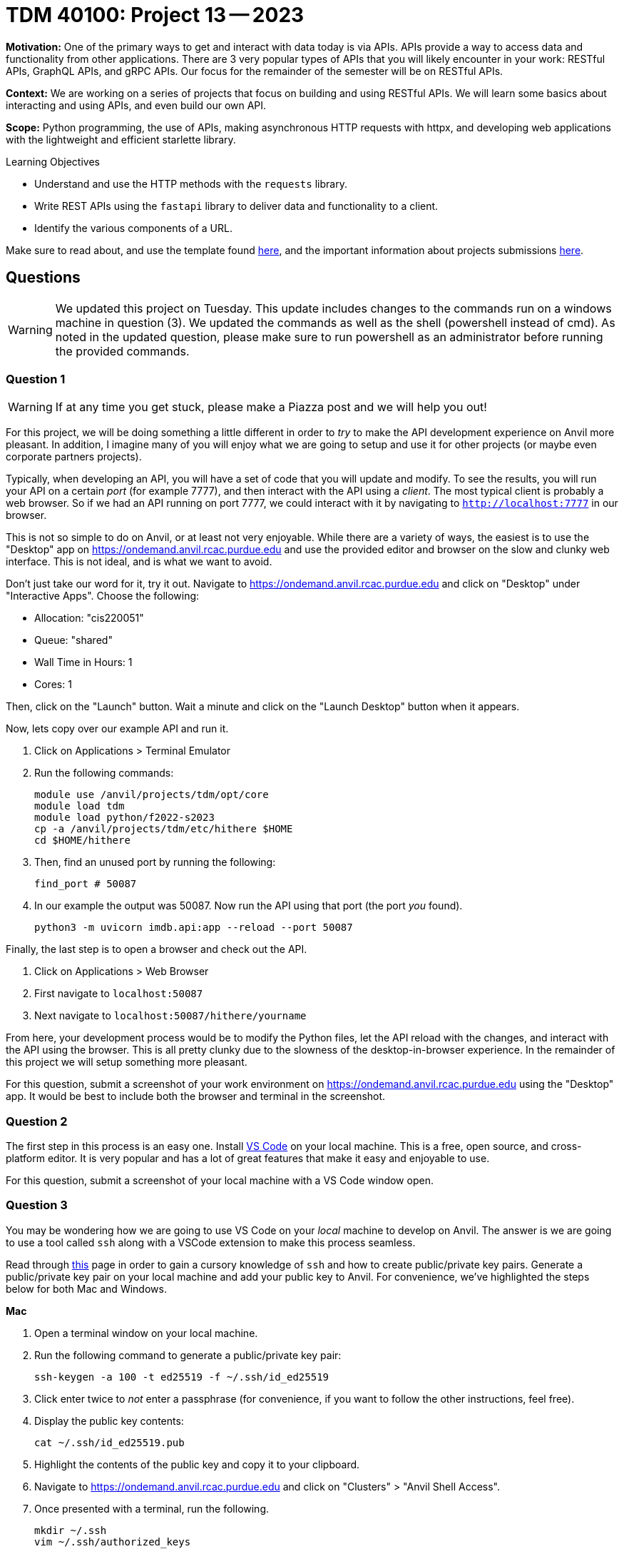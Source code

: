 = TDM 40100: Project 13 -- 2023

**Motivation:** One of the primary ways to get and interact with data today is via APIs. APIs provide a way to access data and functionality from other applications. There are 3 very popular types of APIs that you will likely encounter in your work: RESTful APIs, GraphQL APIs, and gRPC APIs. Our focus for the remainder of the semester will be on RESTful APIs.

**Context:** We are working on a series of projects that focus on building and using RESTful APIs. We will learn some basics about interacting and using APIs, and even build our own API.

**Scope:** Python programming, the use of APIs, making asynchronous HTTP requests with httpx, and developing web applications with the lightweight and efficient starlette library.

.Learning Objectives
****
- Understand and use the HTTP methods with the `requests` library.
- Write REST APIs using the `fastapi` library to deliver data and functionality to a client.
- Identify the various components of a URL. 
****

Make sure to read about, and use the template found xref:templates.adoc[here], and the important information about projects submissions xref:submissions.adoc[here].

== Questions

[WARNING]
====
We updated this project on Tuesday. This update includes changes to the commands run on a windows machine in question (3). We updated the commands as well as the shell (powershell instead of cmd). As noted in the updated question, please make sure to run powershell as an administrator before running the provided commands.
====

=== Question 1

[WARNING]
====
If at any time you get stuck, please make a Piazza post and we will help you out!
====

For this project, we will be doing something a little different in order to _try_ to make the API development experience on Anvil more pleasant. In addition, I imagine many of you will enjoy what we are going to setup and use it for other projects (or maybe even corporate partners projects).

Typically, when developing an API, you will have a set of code that you will update and modify. To see the results, you will run your API on a certain _port_ (for example 7777), and then interact with the API using a _client_. The most typical client is probably a web browser. So if we had an API running on port 7777, we could interact with it by navigating to `http://localhost:7777` in our browser.

This is not so simple to do on Anvil, or at least not very enjoyable. While there are a variety of ways, the easiest is to use the "Desktop" app on https://ondemand.anvil.rcac.purdue.edu and use the provided editor and browser on the slow and clunky web interface. This is not ideal, and is what we want to avoid. 

Don't just take our word for it, try it out. Navigate to https://ondemand.anvil.rcac.purdue.edu and click on "Desktop" under "Interactive Apps". Choose the following:

- Allocation: "cis220051"
- Queue: "shared"
- Wall Time in Hours: 1
- Cores: 1

Then, click on the "Launch" button. Wait a minute and click on the "Launch Desktop" button when it appears.

Now, lets copy over our example API and run it.

. Click on Applications > Terminal Emulator
. Run the following commands:
+
[source,bash]
----
module use /anvil/projects/tdm/opt/core
module load tdm
module load python/f2022-s2023
cp -a /anvil/projects/tdm/etc/hithere $HOME
cd $HOME/hithere
----
+
. Then, find an unused port by running the following:
+
[source,bash]
----
find_port # 50087
----
+
. In our example the output was 50087. Now run the API using that port (the port _you_ found).
+
[source,bash]
----
python3 -m uvicorn imdb.api:app --reload --port 50087
----

Finally, the last step is to open a browser and check out the API. 

. Click on Applications > Web Browser
. First navigate to `localhost:50087`
. Next navigate to `localhost:50087/hithere/yourname`

From here, your development process would be to modify the Python files, let the API reload with the changes, and interact with the API using the browser. This is all pretty clunky due to the slowness of the desktop-in-browser experience. In the remainder of this project we will setup something more pleasant.

For this question, submit a screenshot of your work environment on https://ondemand.anvil.rcac.purdue.edu using the "Desktop" app. It would be best to include both the browser and terminal in the screenshot.

 
=== Question 2

The first step in this process is an easy one. Install https://code.visualstudio.com/[VS Code] on your local machine. This is a free, open source, and cross-platform editor. It is very popular and has a lot of great features that make it easy and enjoyable to use.

For this question, submit a screenshot of your local machine with a VS Code window open.
 

=== Question 3

You may be wondering how we are going to use VS Code on your _local_ machine to develop on Anvil. The answer is we are going to use a tool called `ssh` along with a VSCode extension to make this process seamless.

Read through https://the-examples-book.com/starter-guides/unix/ssh[this] page in order to gain a cursory knowledge of `ssh` and how to create public/private key pairs. Generate a public/private key pair on your local machine and add your public key to Anvil. For convenience, we've highlighted the steps below for both Mac and Windows.

**Mac**

. Open a terminal window on your local machine.
. Run the following command to generate a public/private key pair:
+
[source,bash]
----
ssh-keygen -a 100 -t ed25519 -f ~/.ssh/id_ed25519
----
+ 
. Click enter twice to _not_ enter a passphrase (for convenience, if you want to follow the other instructions, feel free). 
. Display the public key contents:
+
[source,bash]
----
cat ~/.ssh/id_ed25519.pub
----
+
. Highlight the contents of the public key and copy it to your clipboard.
. Navigate to https://ondemand.anvil.rcac.purdue.edu and click on "Clusters" > "Anvil Shell Access". 
. Once presented with a terminal, run the following.
+
[source,bash]
----
mkdir ~/.ssh
vim ~/.ssh/authorized_keys

# press "i" (for insert) then paste the contents of your public key on a newline
# then press Ctrl+c, and type ":wq" to save and quit

# set the permissions
chmod 700 ~/.ssh
chmod 644 ~/.ssh/authorized_keys
chmod 644 ~/.ssh/known_hosts
chmod 644 ~/.ssh/config
chmod 600 ~/.ssh/id_ed25519
chmod 644 ~/.ssh/id_ed25519.pub
----
. Now, confirm that it works by opening a terminal on your local machine and typing the following.
+
[source,bash]
----
ssh username@anvil.rcac.purdue.edu
----
+
. Be sure to replace "username" with your _Anvil_ username, for example "x-kamstut".
. Upon success, you should be immediately connected to Anvil _without_ typing a password -- cool!

**Windows**

https://learn.microsoft.com/en-us/windows-server/administration/openssh/openssh_keymanagement[This] article may be useful.

. Open a powershell by right clicking on the powershell app and choosing "Run as administrator". 
. Run the following command to generate a public/private key pair:
+
[source,bash]
----
ssh-keygen -a 100 -t ed25519
----
+
. Click enter twice to _not_ enter a passphrase (for convenience, if you want to follow the other instructions, feel free).
. We need to make sure the permissions are correct for your `.ssh` directory and the files therein, otherwise `ssh` will not work properly. Run the following commands from a powershell (again, make sure powershell is running as administrator by right clicking and choosing "Run as administrator"):
+
[source,bash]
----
# from inside a powershell
# taken from: https://superuser.com/a/1329702
New-Variable -Name Key -Value "$env:UserProfile\.ssh\id_ed25519"
Icacls $Key /c /t /Inheritance:d
Icacls $Key /c /t /Grant ${env:UserName}:F
TakeOwn /F $Key
Icacls $Key /c /t /Grant:r ${env:UserName}:F
Icacls $Key /c /t /Remove:g Administrator "Authenticated Users" BUILTIN\Administrators BUILTIN Everyone System Users
# verify
Icacls $Key
Remove-Variable -Name Key
----
+
. Display the public key contents:
+
[source,bash]
----
type %USERPROFILE%\.ssh\id_ed25519.pub
----
+
. Highlight the contents of the public key and copy it to your clipboard.
. Navigate to https://ondemand.anvil.rcac.purdue.edu and click on "Clusters" > "Anvil Shell Access". 
. Once presented with a terminal, run the following.
+
[source,bash]
----
mkdir ~/.ssh
vim ~/.ssh/authorized_keys

# press "i" (for insert) then paste the contents of your public key on a newline
# then press Ctrl+c, and type ":wq" to save and quit

# set the permissions
chmod 700 ~/.ssh
chmod 644 ~/.ssh/authorized_keys
chmod 644 ~/.ssh/known_hosts
chmod 644 ~/.ssh/config
chmod 600 ~/.ssh/id_ed25519
chmod 644 ~/.ssh/id_ed25519.pub
----
. Now, confirm that it works by opening a command prompt on your local machine and typing the following.
+
[source,bash]
----
ssh username@anvil.rcac.purdue.edu
----
+
. Be sure to replace "username" with your _Anvil_ username, for example "x-kamstut".
. Upon success, you should be immediately connected to Anvil _without_ typing a password -- cool!

For this question, just include a sentence in a markdown cell stating whether or not you were able to get this working. If it is not working, the next question won't work either, so please post in Piazza for someone to help!
 

=== Question 4

Finally, let's install the "Remote Explorer" or "Remote SSH" extension in VS Code. This extension will allow us to connect to Anvil from VS Code and develop on Anvil from our local machine. Once installed, click on the icon on the left-hand side of VS Code that looks like a computer screen.

In the new menu on the left, click the little settings cog. Select the first option, which should be either `/Users/username/.ssh/config` (if on a mac) or `C:\Users\username\.ssh\config` (if on windows). This will open a file in VS Code. Add the following to the file:

.mac config
----
Host anvil
    HostName anvil.rcac.purdue.edu
    User username
    IdentityFile ~/.ssh/id_ed25519
----

.windows config
----
Host anvil
    HostName anvil.rcac.purdue.edu
    User username
    IdentityFile C:\Users\username\.ssh\id_ed25519
----

Save the file and close out of it. Now, if all is well, you will see an "anvil" option under the "SSH TARGETS" menu. Right click on "anvil" and click "Connect to Host in Current Window". Wow! You will now be connected to Anvil! Try opening a file -- notice how the files are the files you have on Anvil -- that is super cool!

Open a terminal in VS Code by pressing `Cmd+Shift+P` (or `Ctrl+Shift+P` on Windows) and typing "terminal". You should see a "Terminal: Create new terminal" option appear. Select it and you should notice a terminal opening at the bottom of your vscode window. That terminal is on Anvil too! Way cool! Run the api by running the following in the new terminal:

[source,bash]
----
module use /anvil/projects/tdm/opt/core
module load tdm
module load python/f2022-s2023
cd $HOME/hithere
python3 -m uvicorn imdb.api:app --reload --port 50087
----

If you are prompted something about port forwarding allow it. In addition open up a browser on your own computer and test out the following links: `localhost:50087` and `localhost:50087/hithere/bob`. Wow! VS Code even takes care of forwarding ports so you can access the API from the comfort of your own computer and browser! This will be extremely useful for the rest of the semester!

For this question, submit a couple of screenshots demonstrating opening code on Anvil from VS Code on your local computer, and accessing the API from your local browser.
 

=== Question 5

There are tons of cool extensions and themes in VS Code. Go ahead and apply a new theme you like and download some extensions. 

For this question, submit a screenshot of your tricked out VS Code setup with some Python code open. Have some fun!

= TDM 30100: Project 13 -- 2023

**Motivation:** One of the primary ways to get and interact with data today is via APIs. APIs provide a way to access data and functionality from other applications. There are 3 very popular types of APIs that you will likely encounter in your work: RESTful APIs, GraphQL APIs, and gRPC APIs. Our focus for the remainder of the semester will be on RESTful APIs.

**Context:** We are working on a series of projects that focus on building and using RESTful APIs. We will learn some basics about interacting and using APIs, and even build our own API.

**Scope:** Python, APIs, requests, fastapi

.Learning Objectives
****
- Understand and use the HTTP methods with the `requests` library.
- Write REST APIs using the `fastapi` library to deliver data and functionality to a client.
- Identify the various components of a URL. 
****

Make sure to read about, and use the template found xref:templates.adoc[here], and the important information about projects submissions xref:submissions.adoc[here].

== Questions

[WARNING]
====
We updated this project on Tuesday. This update includes changes to the commands run on a windows machine in question (3). We updated the commands as well as the shell (powershell instead of cmd). As noted in the updated question, please make sure to run powershell as an administrator before running the provided commands.
====

=== Question 1

[WARNING]
====
If at any time you get stuck, please make a Piazza post and we will help you out!
====

For this project, we will be doing something a little different in order to _try_ to make the API development experience on Anvil more pleasant. In addition, I imagine many of you will enjoy what we are going to setup and use it for other projects (or maybe even corporate partners projects).

Typically, when developing an API, you will have a set of code that you will update and modify. To see the results, you will run your API on a certain _port_ (for example 7777), and then interact with the API using a _client_. The most typical client is probably a web browser. So if we had an API running on port 7777, we could interact with it by navigating to `http://localhost:7777` in our browser.

This is not so simple to do on Anvil, or at least not very enjoyable. While there are a variety of ways, the easiest is to use the "Desktop" app on https://ondemand.anvil.rcac.purdue.edu and use the provided editor and browser on the slow and clunky web interface. This is not ideal, and is what we want to avoid. 

Don't just take our word for it, try it out. Navigate to https://ondemand.anvil.rcac.purdue.edu and click on "Desktop" under "Interactive Apps". Choose the following:

- Allocation: "cis220051"
- Queue: "shared"
- Wall Time in Hours: 1
- Cores: 1

Then, click on the "Launch" button. Wait a minute and click on the "Launch Desktop" button when it appears.

Now, lets copy over our example API and run it.

. Click on Applications > Terminal Emulator
. Run the following commands:
+
[source,bash]
----
module use /anvil/projects/tdm/opt/core
module load tdm
module load python/f2022-s2023
cp -a /anvil/projects/tdm/etc/hithere $HOME
cd $HOME/hithere
----
+
. Then, find an unused port by running the following:
+
[source,bash]
----
find_port # 50087
----
+
. In our example the output was 50087. Now run the API using that port (the port _you_ found).
+
[source,bash]
----
python3 -m uvicorn imdb.api:app --reload --port 50087
----

Finally, the last step is to open a browser and check out the API. 

. Click on Applications > Web Browser
. First navigate to `localhost:50087`
. Next navigate to `localhost:50087/hithere/yourname`

From here, your development process would be to modify the Python files, let the API reload with the changes, and interact with the API using the browser. This is all pretty clunky due to the slowness of the desktop-in-browser experience. In the remainder of this project we will setup something more pleasant.

For this question, submit a screenshot of your work environment on https://ondemand.anvil.rcac.purdue.edu using the "Desktop" app. It would be best to include both the browser and terminal in the screenshot.

 
=== Question 2

The first step in this process is an easy one. Install https://code.visualstudio.com/[VS Code] on your local machine. This is a free, open source, and cross-platform editor. It is very popular and has a lot of great features that make it easy and enjoyable to use.

For this question, submit a screenshot of your local machine with a VS Code window open.
 

=== Question 3

You may be wondering how we are going to use VS Code on your _local_ machine to develop on Anvil. The answer is we are going to use a tool called `ssh` along with a VSCode extension to make this process seamless.

Read through https://the-examples-book.com/starter-guides/unix/ssh[this] page in order to gain a cursory knowledge of `ssh` and how to create public/private key pairs. Generate a public/private key pair on your local machine and add your public key to Anvil. For convenience, we've highlighted the steps below for both Mac and Windows.

**Mac**

. Open a terminal window on your local machine.
. Run the following command to generate a public/private key pair:
+
[source,bash]
----
ssh-keygen -a 100 -t ed25519 -f ~/.ssh/id_ed25519
----
+ 
. Click enter twice to _not_ enter a passphrase (for convenience, if you want to follow the other instructions, feel free). 
. Display the public key contents:
+
[source,bash]
----
cat ~/.ssh/id_ed25519.pub
----
+
. Highlight the contents of the public key and copy it to your clipboard.
. Navigate to https://ondemand.anvil.rcac.purdue.edu and click on "Clusters" > "Anvil Shell Access". 
. Once presented with a terminal, run the following.
+
[source,bash]
----
mkdir ~/.ssh
vim ~/.ssh/authorized_keys

# press "i" (for insert) then paste the contents of your public key on a newline
# then press Ctrl+c, and type ":wq" to save and quit

# set the permissions
chmod 700 ~/.ssh
chmod 644 ~/.ssh/authorized_keys
chmod 644 ~/.ssh/known_hosts
chmod 644 ~/.ssh/config
chmod 600 ~/.ssh/id_ed25519
chmod 644 ~/.ssh/id_ed25519.pub
----
. Now, confirm that it works by opening a terminal on your local machine and typing the following.
+
[source,bash]
----
ssh username@anvil.rcac.purdue.edu
----
+
. Be sure to replace "username" with your _Anvil_ username, for example "x-kamstut".
. Upon success, you should be immediately connected to Anvil _without_ typing a password -- cool!

**Windows**

https://learn.microsoft.com/en-us/windows-server/administration/openssh/openssh_keymanagement[This] article may be useful.

. Open a powershell by right clicking on the powershell app and choosing "Run as administrator". 
. Run the following command to generate a public/private key pair:
+
[source,bash]
----
ssh-keygen -a 100 -t ed25519
----
+
. Click enter twice to _not_ enter a passphrase (for convenience, if you want to follow the other instructions, feel free).
. We need to make sure the permissions are correct for your `.ssh` directory and the files therein, otherwise `ssh` will not work properly. Run the following commands from a powershell (again, make sure powershell is running as administrator by right clicking and choosing "Run as administrator"):
+
[source,bash]
----
# from inside a powershell
# taken from: https://superuser.com/a/1329702
New-Variable -Name Key -Value "$env:UserProfile\.ssh\id_ed25519"
Icacls $Key /c /t /Inheritance:d
Icacls $Key /c /t /Grant ${env:UserName}:F
TakeOwn /F $Key
Icacls $Key /c /t /Grant:r ${env:UserName}:F
Icacls $Key /c /t /Remove:g Administrator "Authenticated Users" BUILTIN\Administrators BUILTIN Everyone System Users
# verify
Icacls $Key
Remove-Variable -Name Key
----
+
. Display the public key contents:
+
[source,bash]
----
type %USERPROFILE%\.ssh\id_ed25519.pub
----
+
. Highlight the contents of the public key and copy it to your clipboard.
. Navigate to https://ondemand.anvil.rcac.purdue.edu and click on "Clusters" > "Anvil Shell Access". 
. Once presented with a terminal, run the following.
+
[source,bash]
----
mkdir ~/.ssh
vim ~/.ssh/authorized_keys

# press "i" (for insert) then paste the contents of your public key on a newline
# then press Ctrl+c, and type ":wq" to save and quit

# set the permissions
chmod 700 ~/.ssh
chmod 644 ~/.ssh/authorized_keys
chmod 644 ~/.ssh/known_hosts
chmod 644 ~/.ssh/config
chmod 600 ~/.ssh/id_ed25519
chmod 644 ~/.ssh/id_ed25519.pub
----
. Now, confirm that it works by opening a command prompt on your local machine and typing the following.
+
[source,bash]
----
ssh username@anvil.rcac.purdue.edu
----
+
. Be sure to replace "username" with your _Anvil_ username, for example "x-kamstut".
. Upon success, you should be immediately connected to Anvil _without_ typing a password -- cool!

For this question, just include a sentence in a markdown cell stating whether or not you were able to get this working. If it is not working, the next question won't work either, so please post in Piazza for someone to help!
 

=== Question 4

Finally, let's install the "Remote Explorer" or "Remote SSH" extension in VS Code. This extension will allow us to connect to Anvil from VS Code and develop on Anvil from our local machine. Once installed, click on the icon on the left-hand side of VS Code that looks like a computer screen.

In the new menu on the left, click the little settings cog. Select the first option, which should be either `/Users/username/.ssh/config` (if on a mac) or `C:\Users\username\.ssh\config` (if on windows). This will open a file in VS Code. Add the following to the file:

.mac config
----
Host anvil
    HostName anvil.rcac.purdue.edu
    User username
    IdentityFile ~/.ssh/id_ed25519
----

.windows config
----
Host anvil
    HostName anvil.rcac.purdue.edu
    User username
    IdentityFile C:\Users\username\.ssh\id_ed25519
----

Save the file and close out of it. Now, if all is well, you will see an "anvil" option under the "SSH TARGETS" menu. Right click on "anvil" and click "Connect to Host in Current Window". Wow! You will now be connected to Anvil! Try opening a file -- notice how the files are the files you have on Anvil -- that is super cool!

Open a terminal in VS Code by pressing `Cmd+Shift+P` (or `Ctrl+Shift+P` on Windows) and typing "terminal". You should see a "Terminal: Create new terminal" option appear. Select it and you should notice a terminal opening at the bottom of your vscode window. That terminal is on Anvil too! Way cool! Run the api by running the following in the new terminal:

[source,bash]
----
module use /anvil/projects/tdm/opt/core
module load tdm
module load python/f2022-s2023
cd $HOME/hithere
python3 -m uvicorn imdb.api:app --reload --port 50087
----

If you are prompted something about port forwarding allow it. In addition open up a browser on your own computer and test out the following links: `localhost:50087` and `localhost:50087/hithere/bob`. Wow! VS Code even takes care of forwarding ports so you can access the API from the comfort of your own computer and browser! This will be extremely useful for the rest of the semester!

For this question, submit a couple of screenshots demonstrating opening code on Anvil from VS Code on your local computer, and accessing the API from your local browser.
 

=== Question 5

There are tons of cool extensions and themes in VS Code. Go ahead and apply a new theme you like and download some extensions. 

For this question, submit a screenshot of your tricked out VS Code setup with some Python code open. Have some fun!
 
 
Project 13 Assignment Checklist
====
* Jupyter Lab notebook with your code, comments and output for the assignment
    ** `firstname-lastname-project13.ipynb` 
* Submit files through Gradescope
====

[WARNING]
====
_Please_ make sure to double check that your submission is complete, and contains all of your code and output before submitting. If you are on a spotty internet connection, it is recommended to download your submission after submitting it to make sure what you _think_ you submitted, was what you _actually_ submitted.

In addition, please review our xref:projects:current-projects:submissions.adoc[submission guidelines] before submitting your project.
====

[WARNING]
====
_Please_ make sure to double check that your submission is complete, and contains all of your code and output before submitting. If you are on a spotty internet connection, it is recommended to download your submission after submitting it to make sure what you _think_ you submitted, was what you _actually_ submitted.

In addition, please review our xref:projects:current-projects:submissions.adoc[submission guidelines] before submitting your project.
====